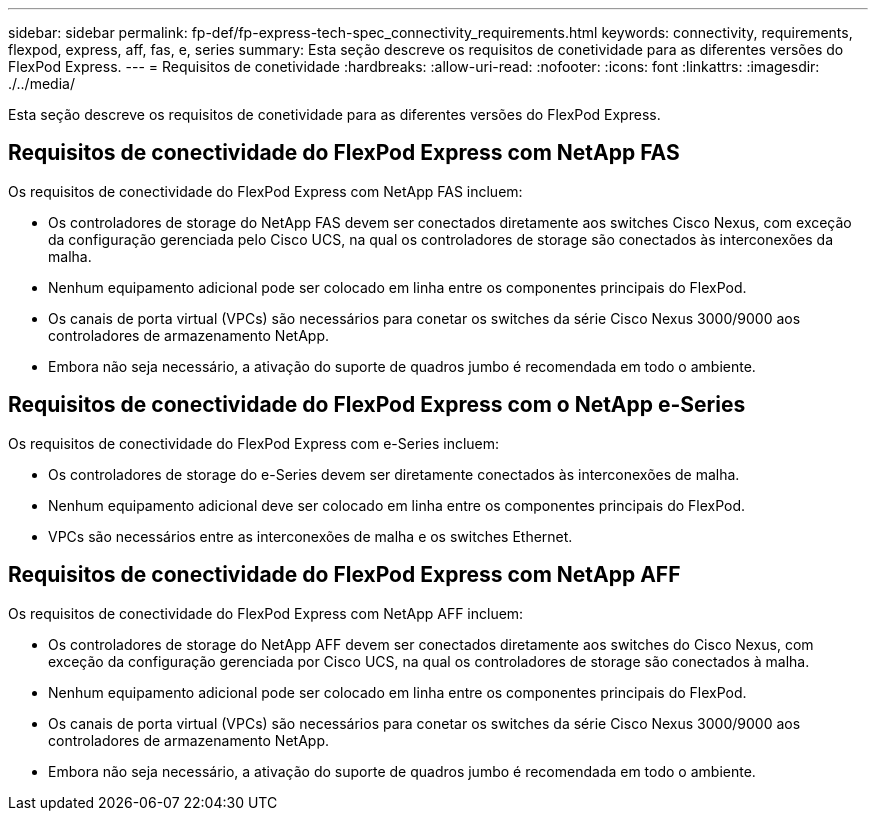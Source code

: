 ---
sidebar: sidebar 
permalink: fp-def/fp-express-tech-spec_connectivity_requirements.html 
keywords: connectivity, requirements, flexpod, express, aff, fas, e, series 
summary: Esta seção descreve os requisitos de conetividade para as diferentes versões do FlexPod Express. 
---
= Requisitos de conetividade
:hardbreaks:
:allow-uri-read: 
:nofooter: 
:icons: font
:linkattrs: 
:imagesdir: ./../media/


[role="lead"]
Esta seção descreve os requisitos de conetividade para as diferentes versões do FlexPod Express.



== Requisitos de conectividade do FlexPod Express com NetApp FAS

Os requisitos de conectividade do FlexPod Express com NetApp FAS incluem:

* Os controladores de storage do NetApp FAS devem ser conectados diretamente aos switches Cisco Nexus, com exceção da configuração gerenciada pelo Cisco UCS, na qual os controladores de storage são conectados às interconexões da malha.
* Nenhum equipamento adicional pode ser colocado em linha entre os componentes principais do FlexPod.
* Os canais de porta virtual (VPCs) são necessários para conetar os switches da série Cisco Nexus 3000/9000 aos controladores de armazenamento NetApp.
* Embora não seja necessário, a ativação do suporte de quadros jumbo é recomendada em todo o ambiente.




== Requisitos de conectividade do FlexPod Express com o NetApp e-Series

Os requisitos de conectividade do FlexPod Express com e-Series incluem:

* Os controladores de storage do e-Series devem ser diretamente conectados às interconexões de malha.
* Nenhum equipamento adicional deve ser colocado em linha entre os componentes principais do FlexPod.
* VPCs são necessários entre as interconexões de malha e os switches Ethernet.




== Requisitos de conectividade do FlexPod Express com NetApp AFF

Os requisitos de conectividade do FlexPod Express com NetApp AFF incluem:

* Os controladores de storage do NetApp AFF devem ser conectados diretamente aos switches do Cisco Nexus, com exceção da configuração gerenciada por Cisco UCS, na qual os controladores de storage são conectados à malha.
* Nenhum equipamento adicional pode ser colocado em linha entre os componentes principais do FlexPod.
* Os canais de porta virtual (VPCs) são necessários para conetar os switches da série Cisco Nexus 3000/9000 aos controladores de armazenamento NetApp.
* Embora não seja necessário, a ativação do suporte de quadros jumbo é recomendada em todo o ambiente.


